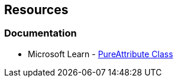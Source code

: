 == Resources

=== Documentation

* Microsoft Learn - https://learn.microsoft.com/en-us/dotnet/api/system.diagnostics.contracts.pureattribute[PureAttribute Class]